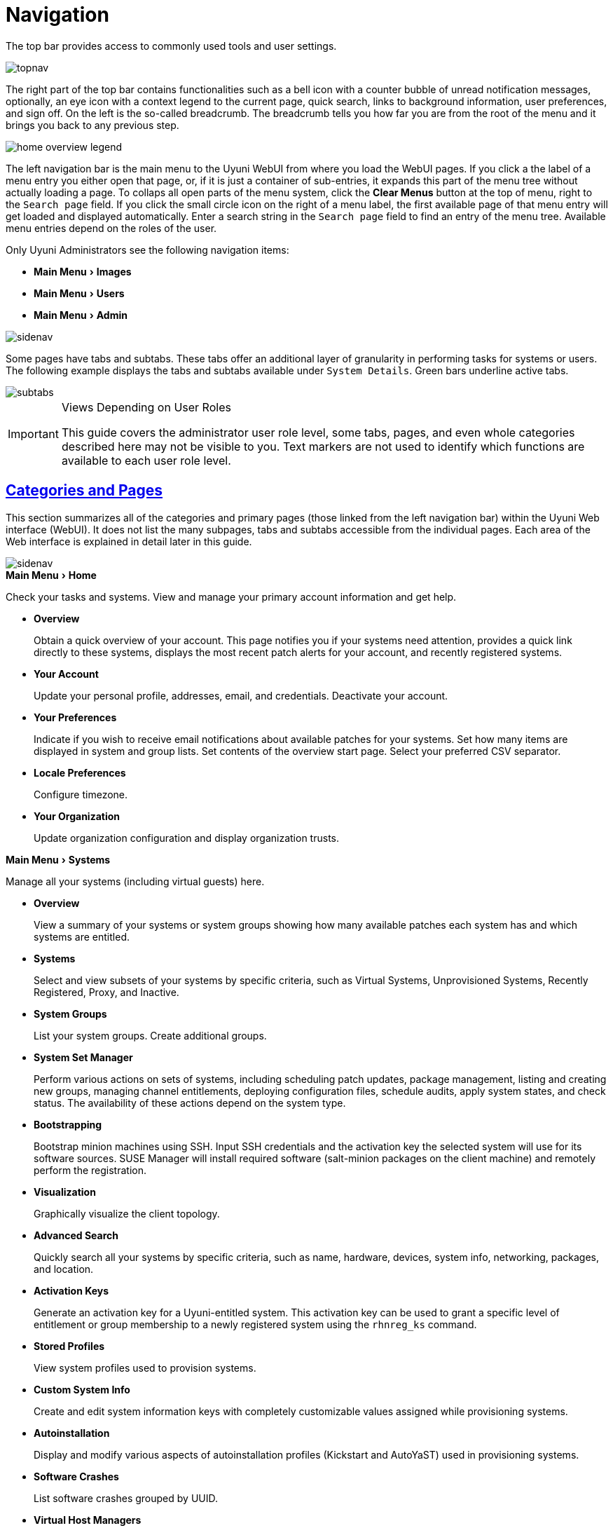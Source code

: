 [[ref.webui.intro]]
= Navigation
:linkattrs:
:zseries: z Systems
:ppc: POWER
:ppc64le: ppc64le
:ipf : Itanium
:x86: x86
:x86_64: x86_64
:rhel: Red Hat Enterprise Linux
:rhnminrelease6: Red Hat Enterprise Linux Server 6
:rhnminrelease7: Red Hat Enterprise Linux Server 7
:productname: Uyuni
:susemgr: SUSE Manager
:susemgrproxy: SUSE Manager Proxy
:productnumber: 3.2
:saltversion: 2018.3.0
:webui: WebUI
:sles-version: 12
:sp-version: SP3
:jeos: JeOS
:scc: SUSE Customer Center
:sls: SUSE Linux Enterprise Server
:sle: SUSE Linux Enterprise
:slsa: SLES
:suse: SUSE
:ay: AutoYaST
:doctype: book
:sectlinks:
:icons: font
:experimental:
:sourcedir: .
:imagesdir: images


The top bar provides access to commonly used tools and user settings.


image::topnav.png[scaledwidth=80%]


The right part of the top bar contains functionalities such as a bell icon with a counter bubble of unread notification messages, optionally, an eye icon with a context legend to the current page, quick search, links to background information, user preferences, and sign off.
On the left is the so-called breadcrumb.
The breadcrumb tells you how far you are from the root of the menu and it brings you back to any previous step.


image::home-overview-legend.png[scaledwidth=80%]


The left navigation bar is the main menu to the {productname} {webui} from where you load the {webui} pages.
If you click a the label of a menu entry you either open that page, or, if it is just a container of sub-entries, it expands this part of the menu tree without actually loading a page.
To collaps all open parts of the menu system, click the btn:[Clear Menus] button at the top of menu, right to the [guimenu]``Search page`` field.
If you click the small circle icon on the right of a menu label, the first available page of that menu entry will get loaded and displayed automatically.
Enter a search string in the [guimenu]``Search page`` field to find an entry of the menu tree.
Available menu entries depend on the roles of the user.

Only {productname} Administrators see the following navigation items:


* menu:Main Menu[Images]

* menu:Main Menu[Users]

* menu:Main Menu[Admin]


image::sidenav.png[scaledwidth=40%]

Some pages have tabs and subtabs. These tabs offer an additional layer of granularity in performing tasks for systems or users.
The following example displays the tabs and subtabs available under [guimenu]``System Details``.
Green bars underline active tabs.

image::subtabs.png[scaledwidth=60%]

.Views Depending on User Roles
[IMPORTANT]
====
This guide covers the administrator user role level, some tabs, pages, and even whole categories described here may not be visible to you. Text markers are not used to identify which functions are available to each user role level.
====



[[ref.webui.intro.categories_pages]]
== Categories and Pages


This section summarizes all of the categories and primary pages (those linked from the left navigation bar) within the {productname} Web interface ({webui}). It does not list the many subpages, tabs and subtabs accessible from the individual pages.
Each area of the Web interface is explained in detail later in this guide.


image::sidenav.png[scaledwidth=40%]


.menu:Main Menu[Home]
Check your tasks and systems.
View and manage your primary account information and get help.

* {empty}
+

.menu:Overview[]
Obtain a quick overview of your account.
This page notifies you if your systems need attention, provides a quick link directly to these systems, displays the most recent patch alerts for your account, and recently registered systems.
* {empty}
+

.menu:Your Account[]
Update your personal profile, addresses, email, and credentials.
Deactivate your account.
* {empty}
+

.menu:Your Preferences[]
Indicate if you wish to receive email notifications about available patches for your systems.
Set how many items are displayed in system and group lists.
Set contents of the overview start page.
Select your preferred CSV separator.
* {empty}
+

.menu:Locale Preferences[]
Configure timezone.
* {empty}
+

.menu:Your Organization[]
Update organization configuration and display organization trusts.


.menu:Main Menu[Systems]
Manage all your systems (including virtual guests) here.

* {empty}
+

.menu:Overview[]
View a summary of your systems or system groups showing how many available patches each system has and which systems are entitled.
* {empty}
+

.menu:Systems[]
Select and view subsets of your systems by specific criteria, such as Virtual Systems, Unprovisioned Systems, Recently Registered, Proxy, and Inactive.
* {empty}
+

.menu:System Groups[]
List your system groups.
Create additional groups.
* {empty}
+

.menu:System Set Manager[]
Perform various actions on sets of systems, including scheduling patch updates, package management, listing and creating new groups, managing channel entitlements, deploying configuration files, schedule audits, apply system states, and check status.
The availability of these actions depend on the system type.
* {empty}
+

.menu:Bootstrapping[]
Bootstrap minion machines using SSH.
Input SSH credentials and the activation key the selected system will use for its software sources.
SUSE Manager will install required software (salt-minion packages on the client machine) and remotely perform the registration.
* {empty}
+

.menu:Visualization[]
Graphically visualize the client topology.
* {empty}
+

.menu:Advanced Search[]
Quickly search all your systems by specific criteria, such as name, hardware, devices, system info, networking, packages, and location.
* {empty}
+

.menu:Activation Keys[]
Generate an activation key for a {productname}-entitled system.
This activation key can be used to grant a specific level of entitlement or group membership to a newly registered system using the [command]``rhnreg_ks`` command.
* {empty}
+

.menu:Stored Profiles[]
View system profiles used to provision systems.
* {empty}
+

.menu:Custom System Info[]
Create and edit system information keys with completely customizable values assigned while provisioning systems.
* {empty}
+

.menu:Autoinstallation[]
Display and modify various aspects of autoinstallation profiles (Kickstart and {ay}) used in provisioning systems.
* {empty}
+

.menu:Software Crashes[]
List software crashes grouped by UUID.
* {empty}
+

.menu:Virtual Host Managers[]
Display and modify virtual host managers, file-based or VMware-based.


.menu:Salt[]
View all minions.
Manage on-boarding, remote commands, and states catalogs.

* {empty}
+

.menu:Keys[]
Manage minion keys.
* {empty}
+

.menu:Remote Commands[]
Execute remote commands on targeted systems.
Select the preview button to ensure selected targets are available and click Run to execute.
* {empty}
+

.menu:State Catalog[]
Create, store, and manage states for your Salt minions from the State Catalog.


.menu:Main Menu[Images]
Image building and inspection.

* {empty}
+

.menu:Images[]
View all built images.
* {empty}
+

.menu:Build[]
Execute image build.
* {empty}
+

.menu:Profiles[]
View and create image building profiles.
* {empty}
+

.menu:Stores[]
View and create image stores.


.menu:Main Menu[Patches]
View and manage patch (errata) alerts here.

* {empty}
+

.menu:Patches[]
Lists patch alerts and downloads associated RPMs relevant to your systems.
* {empty}
+

.menu:Advanced Search[]
Search patch alerts based on specific criteria, such as synopsis, advisory type, and package name.
* {empty}
+

.menu:Manage Patches[]
Manage the patches for an organization's channels.
* {empty}
+

.menu:Clone Patches[]
Clone patches for an organization for ease of replication and distribution across an organization.


.menu:Software[]
View and manage the available {productname} channels and the files they contain.

* {empty}
+

.menu:Main Menu[Channels]
View a list of all software channels and those applicable to your systems.
* {empty}
+

.menu:Package Search[]
Search packages using all or some portion of the package name, description, or summary, with support for limiting searches to supported platforms.
* {empty}
+

.menu:Manage Software Channels[]
Create and edit channels used to deploy configuration files.
* {empty}
+

.menu:Distribution Channel Mapping[]
Define default base channels for servers according to their operating system or architecture when registering.


.menu:Main Menu[Audit]
View and search CVE audits, system subscriptions, and OpenSCAP scans.

* {empty}
+

.menu:CVE Audit[]
View a list of systems with their patch status regarding a given CVE (Common Vulnerabilities and Exposures) number.
* {empty}
+

.menu:Subscription Matching[]
List subscriptions.
* {empty}
+

.menu:OpenSCAP[]
View and search OpenSCAP (Security Content Automation Protocol) scans.


.menu:Main Menu[Configuration]
Keep track of and manage configuration channels, actions, individual configuration files, and systems with {productname}-managed configuration files.

* {empty}
+

.menu:Overview[]
A general dashboard view that shows a configuration summary.
* {empty}
+

.menu:Configuration Channels[]
List and create configuration channels from which any subscribed system can receive configuration files.
* {empty}
+

.menu:Configuration Files[]
List and create files from which systems receive configuration input.
* {empty}
+

.menu:Systems[]
List the systems that have {productname}-managed configuration files.


.menu:Main Menu[Schedule]
Keep track of your scheduled actions.

* {empty}
+

.menu:Pending Actions[]
List scheduled actions that have not been completed.
* {empty}
+

.menu:Failed Actions[]
List scheduled actions that have failed.
* {empty}
+

.menu:Completed Actions[]
List scheduled actions that have been completed.
Completed actions can be archived at any time.
* {empty}
+

.menu:Archived Actions[]
List completed actions that have been selected to archive.
* {empty}
+

.menu:Action Chains[]
View and edit defined action chains.


.menu:Main Menu[Users]
View and manage users in your organization.

* {empty}
+

.menu:User List[]
List users in your organization.
* {empty}
+

.menu:System Group Configuration[]
Configure user group creation.


.menu:Main Menu[Admin]
Use the Setup Wizard to configure {productname}.
List, create, and manage one or more {productname} organizations.
The {productname} administrator can assign channel entitlements, create and assign administrators for each organization, and other tasks.

* {empty}
+

.menu:Setup Wizard[]
Streamlined configuration of basic tasks.
* {empty}
+

.menu:Organizations[]
List and create new organizations.
* {empty}
+

.menu:Users[]
List all users known by {productname}, across all organizations.
Click individual user names to change administrative privileges of the user.
+
NOTE: Users created for organization administration can only be configured by the organization administrator, _not_ the {productname}  administrator.
+

* {empty}
+

.menu:Manager Configuration[]
Make General configuration changes to the {productname} server, including Proxy settings, Certificate configuration, Bootstrap Script configuration, Organization changes, and Restart the {productname} server.
* {empty}
+

.menu:ISS Configuration[]
Configure master and slave servers for inter-server synchronization.
* {empty}
+

.menu:Task Schedules[]
View and create schedules.
* {empty}
+

.menu:Task Engine Status[]
View the status of the various tasks of the {productname} task engine.
* {empty}
+

.menu:Show Tomcat Logs[]
Display the log entries of the Tomcat server, on which the {productname} server is running.


.menu:Main Menu[Help]
List references to available help resources such as the product documentation, release notes, and a general search for all of this.

.menu:Main Menu[External Links]
List external links to the knowledge base and the online documentation.



[[ref.webui.intro.patch_alerts]]
== Patch Alert Icons

Throughout {productname} you will see three patch (errata) alert icons.

* image:fa-shield.svg[Security Alert,scaledwidth=1.2em]{mdash}represents a security alert.
* image:fa-bug.svg[Bug Fix Alert,scaledwidth=1.6em]{mdash}represents a bug fix alert.
* image:spacewalk-icon-enhancement.svg[Enhancement Alert,scaledwidth=1.4em]{mdash}represents an enhancement alert.


On the menu:Main Menu[Home > Overview] page, in the [guimenu]``Relevant Security Patches`` section click the patch advisory to view details about the patch or click the number of affected systems to see which systems are affected by the patch alert.
Both links take you to tabs of the [guimenu]``Patch Details`` page.
If all patches are installed, there is just a [guimenu]``View All Patches`` link to open the menu:Main Menu[Patches] page.
Refer to
ifndef::env-github,backend-html5[]
<<s3-sm-errata-details>>
endif::[]
ifdef::env-github,backend-html5[]
<<reference-webui-patches.adoc#s3-sm-errata-details,Patch details>>
endif::[]
for more information.



[[ref.webui.intro.quick_search]]
== Search

In the top bar, {productname} offers a search functionality for Packages, Patches (Errata), Documentation, and Systems.
To use the search, click the magnifier, then select the search item (choose from [guimenu]``Systems``, [guimenu]``Packages``, [guimenu]``Documentation``, and [guimenu]``Patches``) and type a string to look for a name match.
Click the btn:[Search] button.
Your results appear at the bottom of the page.


image::top_search.png[scaledwidth=40%]


If you misspell a word during your search query, the {productname} search engine performs approximate string (or fuzzy string) matching, returning results that may be similar in spelling to your misspelled queries.

For example, if you want to search for a certain development system called `test-1.example.com` that is registered with {productname}, but you misspell your query ``tset``, the `test-1.example.com` system still appears in the search results.

[NOTE]
====
If you add a distribution or register a system with a {productname} server, it may take several minutes for it to be indexed and appear in search results.
====

* For advanced System searches, refer to
ifndef::env-github,backend-html5[]
<<ref.webui.systems.search>>.
endif::[]
ifdef::env-github,backend-html5[]
<<reference-webui-systems.adoc#ref.webui.systems.search, System searches>>.
endif::[]
* For advanced Patch or Errata searches, refer to
ifndef::env-github,backend-html5[]
<<ref.webui.patches.search>>.
endif::[]
ifdef::env-github,backend-html5[]
<<reference-webui-patches.adoc#ref.webui.patches.search, Patch or Errata search>>.
endif::[]
* For advanced Package searches, refer to
ifndef::env-github,backend-html5[]
<<ref.webui.channels.search>>.
endif::[]
ifdef::env-github,backend-html5[]
<<reference-webui-intro.adoc#ref.webui.channels.search,Package search >>.
endif::[]
* For advanced Documentation searches, refer to
ifndef::env-github,backend-html5[]
<<s2-sm-your-rhn-help-docsearch>>.
endif::[]
ifdef::env-github,backend-html5[]
<<reference-webui-help.adoc#s2-sm-your-rhn-help-docsearch, Documentation search>>.
endif::[]



[[ref.webui.intro.systems_selected]]
== Systems Selected


On the menu:Main Menu[Systems > Overview] page, if you mark the check box next to a system, the [guimenu]``system selected`` number on the right area of the top bar increases.
This number keeps track of the systems you have selected for use in the System Set Manager (SSM); for more information, see to
ifndef::env-github,backend-html5[]
<<ref.webui.systems.ssm>>.
endif::[]
ifdef::env-github,backend-html5[]
<<reference-webui-systems.adoc#ref.webui.systems.ssm, Systems Set Manager>>.
endif::[]

At any time, it identifies the number of selected systems and provides the means to work (simultaneously) with an entire selection.
Clicking the the rubber symbol ([guimenu]``Clear``) deselects all systems, while clicking the [guimenu]``system selected`` string ([guimenu]``Manage``) launches the System Set Manager with your selected systems in place.

These systems can be selected in a number of ways.
Only systems with at least a Management system role are eligible for selection.
On all system and system group lists, a check boxes exist for this purpose.
Each time you select a check box next to the systems or groups the [guimenu]``systems selected`` counter at the top of the page changes to reflect the new number of systems ready for use in the System Set Manager.



[[ref.webui.intro.list_nav]]
== Lists

The information within most categories is presented in the form of lists.
These lists have some common features for navigation.
For instance, you can set the number of [guimenu]``items per page`` and navigate through virtually all lists by clicking the back and next arrows above and below the right side of the table.
Some lists also offer the option to retrieve items alphabetically by clicking numbers or letters from the [guimenu]``Alphabetical Index`` above the table.

.Performing Large List Operations
[NOTE]
====
Performing operations on large lists (such as removing RPM packages from the database with the {productname} {webui}) may take some time and the system may become unresponsive or signal "`Internal Server Error 500`".
Nevertheless, the command will succeed in the background if you wait long enough.
====

ifdef::backend-docbook[]
[index]
== Index
// Generated automatically by the DocBook toolchain.
endif::backend-docbook[]
